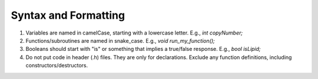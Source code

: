 Syntax and Formatting
---------------------

1. Variables are named in camelCase, starting with a lowercase letter. E.g., `int copyNumber;`
2. Functions/subroutines are named in snake_case. E.g., `void run_my_function();`
3. Booleans should start with "is" or something that implies a true/false response. E.g., `bool isLipid;`
4. Do not put code in header (.h) files. They are only for declarations. Exclude any function definitions, including constructors/destructors.
